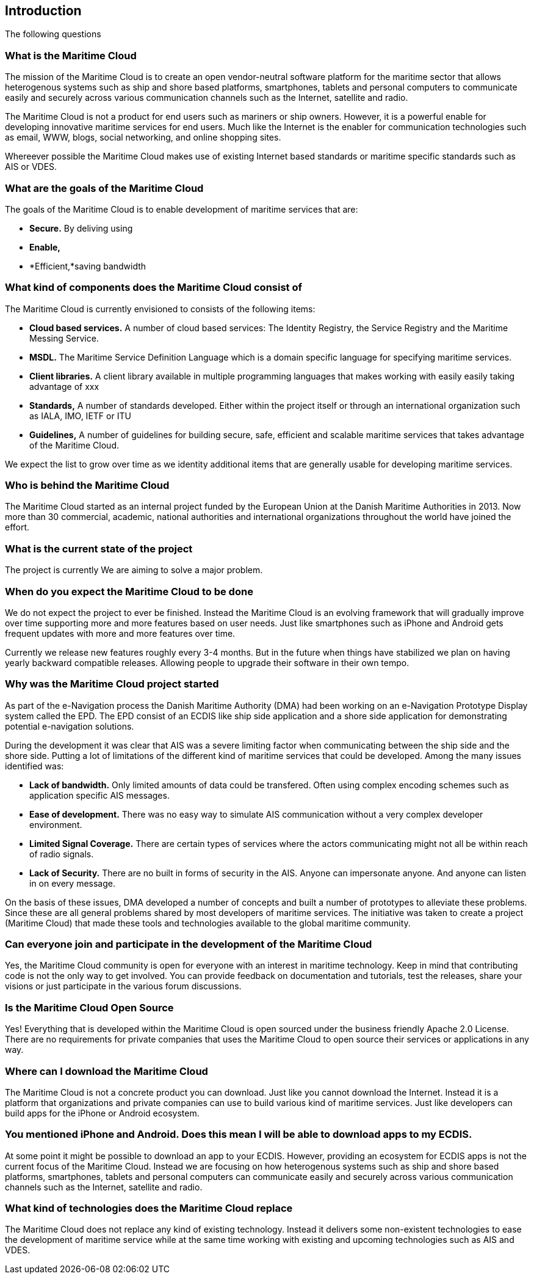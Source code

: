 == Introduction
The following questions 

=== What is the Maritime Cloud
The mission of the Maritime Cloud is to create an open vendor-neutral software platform for the maritime sector that allows heterogenous systems such as ship and shore based platforms, smartphones, tablets and personal computers to communicate easily and securely across various communication channels such as the Internet, satellite and radio.

The Maritime Cloud is not a product for end users such as mariners or ship owners. However, it is a powerful enable for developing innovative maritime services for end users. Much like the Internet is the enabler for communication technologies such as email, WWW, blogs, social networking, and online shopping sites.

Whereever possible the Maritime Cloud makes use of existing Internet based standards or maritime specific standards such as AIS or VDES.

=== What are the goals of the Maritime Cloud
The goals of the Maritime Cloud is to enable development of maritime services that are:

* *Secure.* By deliving using 
* *Enable,*
* *Efficient,*saving bandwidth



=== What kind of components does the Maritime Cloud consist of
The Maritime Cloud is currently envisioned to consists of the following items:

* *Cloud based services.* A number of cloud based services: The Identity Registry, the Service Registry and the Maritime Messing Service.
* *MSDL.* The Maritime Service Definition Language which is a domain specific language for specifying maritime services.
* *Client libraries.* A client library available in multiple programming languages that makes working with easily easily taking advantage of xxx
* *Standards,* A number of standards developed. Either within the project itself or through an international organization such as IALA, IMO, IETF or ITU
* *Guidelines,* A number of guidelines for building secure, safe, efficient and scalable maritime services that takes advantage of the Maritime Cloud.

We expect the list to grow over time as we identity additional items that are generally usable for developing maritime services.

=== Who is behind the Maritime Cloud
The Maritime Cloud started as an internal project funded by the European Union at the Danish Maritime Authorities in 2013.
Now more than 30 commercial, academic, national authorities and international organizations throughout the world have joined the effort.

=== What is the current state of the project
The project is currently 
We are aiming to solve a major problem.


=== When do you expect the Maritime Cloud to be done
We do not expect the project to ever be finished. Instead the Maritime Cloud is an evolving framework that will gradually improve over time supporting more and more features based on user needs. Just like smartphones such as iPhone and Android gets frequent updates with more and more features over time.

Currently we release new features roughly every 3-4 months. But in the future when things have stabilized we plan on having yearly backward compatible releases. Allowing people to upgrade their software in their own tempo.

=== Why was the Maritime Cloud project started
As part of the e-Navigation process the Danish Maritime Authority (DMA) had been working on an e-Navigation Prototype Display system called the EPD. The EPD consist of an ECDIS like ship side application and a shore side application for demonstrating potential e-navigation solutions. 

During the development it was clear that AIS was a severe limiting factor when communicating between the ship side and the shore side. Putting a lot of limitations of the different kind of maritime services that could be developed. Among the many issues identified was: 

* *Lack of bandwidth.* Only limited amounts of data could be transfered. Often using complex encoding schemes such as application specific AIS messages. 
* *Ease of development.* There was no easy way to simulate AIS communication without a very complex developer environment.
* *Limited Signal Coverage.* There are certain types of services where the actors communicating might not all be within reach of radio signals. 
* *Lack of Security.* There are no built in forms of security in the AIS. Anyone can impersonate anyone. And anyone can listen in on every message.

On the basis of these issues, DMA developed a number of concepts and built a number of prototypes to alleviate these problems.
Since these are all general problems shared by most developers of maritime services. The initiative was taken to create a project (Maritime Cloud) that made these tools and technologies available to the global maritime community.

=== Can everyone join and participate in the development of the Maritime Cloud
Yes, the Maritime Cloud community is open for everyone with an interest in maritime technology. Keep in mind that contributing code is not the only way to get involved. You can provide feedback on documentation and tutorials, test the releases, share your visions or just participate in the various forum discussions. 

=== Is the Maritime Cloud Open Source
Yes! Everything that is developed within the Maritime Cloud is open sourced under the business friendly Apache 2.0 License. There are no requirements for private companies that uses the Maritime Cloud to open source their services or applications in any way.

=== Where can I download the Maritime Cloud
The Maritime Cloud is not a concrete product you can download. Just like you cannot download the Internet. Instead it is a platform that organizations and private companies can use to build various kind of maritime services. Just like developers can build apps for the iPhone or Android ecosystem.

=== You mentioned iPhone and Android. Does this mean I will be able to download apps to my ECDIS.
At some point it might be possible to download an app to your ECDIS. However, providing an ecosystem for ECDIS apps is not the current focus of the Maritime Cloud. Instead we are focusing on how heterogenous systems such as ship and shore based platforms, smartphones, tablets and personal computers can communicate easily and securely across various communication channels such as the Internet, satellite and radio.

=== What kind of technologies does the Maritime Cloud replace
The Maritime Cloud does not replace any kind of existing technology.
Instead it delivers some non-existent technologies to ease the development of maritime service
while at the same time working with existing and upcoming technologies such as AIS and VDES.

